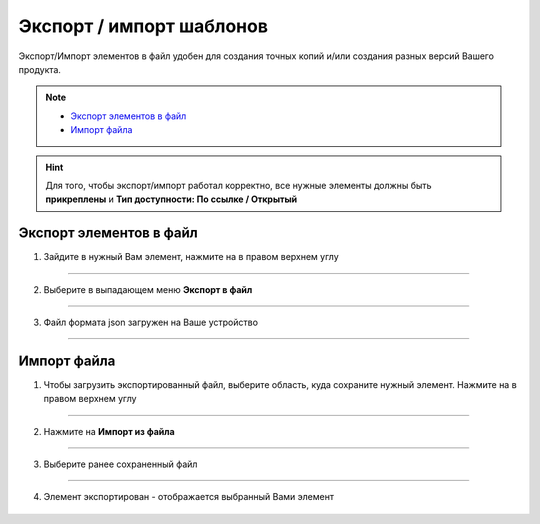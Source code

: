 Экспорт / импорт шаблонов
=============================

Экспорт/Импорт элементов в файл удобен для создания точных копий и/или создания разных версий Вашего продукта. 

.. note::
    
    * `Экспорт элементов в файл`_
    * `Импорт файла`_

.. hint:: Для того, чтобы экспорт/импорт работал корректно, все нужные элементы должны быть **прикреплены** и **Тип доступности: По ссылке / Открытый**

    .. |точка| image:: media/tochka.png
        :scale: 42 %

Экспорт элементов в файл
--------------------------

1. Зайдите в нужный Вам элемент, нажмите на |точка| в правом верхнем углу

.. figure:: media/template5.png
    :scale: 53 %
    :alt: alternate text
    :align: center

----------------------------------------

2. Выберите в выпадающем меню **Экспорт в файл**
   
.. figure:: media/template7.png
    :scale: 53 %
    :alt: alternate text
    :align: center

-----------------------------------------

3. Файл формата json загружен на Ваше устройство

.. figure:: media/file.png
    :scale: 100 %
    :alt: alternate text
    :align: center

------------------------------------------

Импорт файла
-------------

1. Чтобы загрузить экспортированный файл, выберите область, куда сохраните нужный элемент. Нажмите на |точка| в правом верхнем углу
   
.. figure:: media/template12.png
    :scale: 53 %
    :alt: alternate text
    :align: center

------------------------------------------

2. Нажмите на **Импорт из файла**

.. figure:: media/template8.png
    :scale: 53 %
    :alt: alternate text
    :align: center

------------------------------------------

3. Выберите ранее сохраненный файл

.. figure:: media/template11.png
    :scale: 53 %
    :alt: alternate text
    :align: center

------------------------------------------

4. Элемент экспортирован - отображается выбранный Вами элемент

.. figure:: media/template14.png
    :scale: 53 %
    :alt: alternate text
    :align: center

